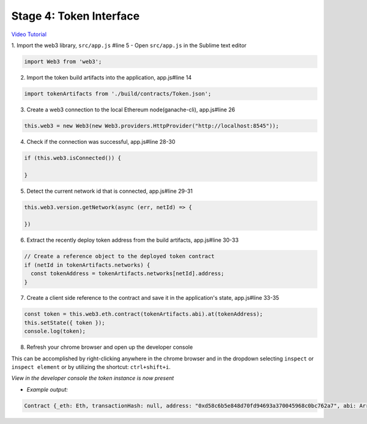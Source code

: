 Stage 4: Token Interface
========================

`Video Tutorial <https://drive.google.com/open?id=18bU8mbWN1p6GrPnTLck7k14ByhngvBMg>`_

1. Import the web3 library, ``src/app.js`` #line 5
- Open ``src/app.js`` in the Sublime text editor

.. code-block:: javascript

  import Web3 from 'web3';

2. Import the token build artifacts into the application, app.js#line 14

.. code-block:: javascript

  import tokenArtifacts from './build/contracts/Token.json';

3. Create a web3 connection to the local Ethereum node(ganache-cli), app.js#line 26

.. code-block:: javascript

  this.web3 = new Web3(new Web3.providers.HttpProvider("http://localhost:8545"));

4. Check if the connection was successful, app.js#line 28-30

.. code-block:: javascript

  if (this.web3.isConnected()) {

  }

5. Detect the current network id that is connected, app.js#line 29-31

.. code-block:: javascript

  this.web3.version.getNetwork(async (err, netId) => {

  })

6. Extract the recently deploy token address from the build artifacts, app.js#line 30-33

.. code-block:: javascript

  // Create a reference object to the deployed token contract
  if (netId in tokenArtifacts.networks) {
    const tokenAddress = tokenArtifacts.networks[netId].address;
  }

7. Create a client side reference to the contract and save it in the application's state, app.js#line 33-35

.. code-block:: javascript

  const token = this.web3.eth.contract(tokenArtifacts.abi).at(tokenAddress);
  this.setState({ token });
  console.log(token);

8. Refresh your chrome browser and open up the developer console

This can be accomplished by right-clicking anywhere in the chrome browser and in the dropdown selecting ``inspect`` or ``inspect element`` or by utilizing the shortcut: ``ctrl+shift+i``.

*View in the developer console the token instance is now present*

- *Example output:*

.. code-block:: bash

  Contract {_eth: Eth, transactionHash: null, address: "0xd58c6b5e848d70fd94693a370045968c0bc762a7", abi: Array[20]}